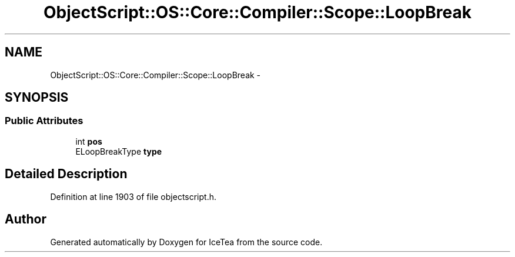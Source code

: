 .TH "ObjectScript::OS::Core::Compiler::Scope::LoopBreak" 3 "Sat Mar 26 2016" "IceTea" \" -*- nroff -*-
.ad l
.nh
.SH NAME
ObjectScript::OS::Core::Compiler::Scope::LoopBreak \- 
.SH SYNOPSIS
.br
.PP
.SS "Public Attributes"

.in +1c
.ti -1c
.RI "int \fBpos\fP"
.br
.ti -1c
.RI "ELoopBreakType \fBtype\fP"
.br
.in -1c
.SH "Detailed Description"
.PP 
Definition at line 1903 of file objectscript\&.h\&.

.SH "Author"
.PP 
Generated automatically by Doxygen for IceTea from the source code\&.
